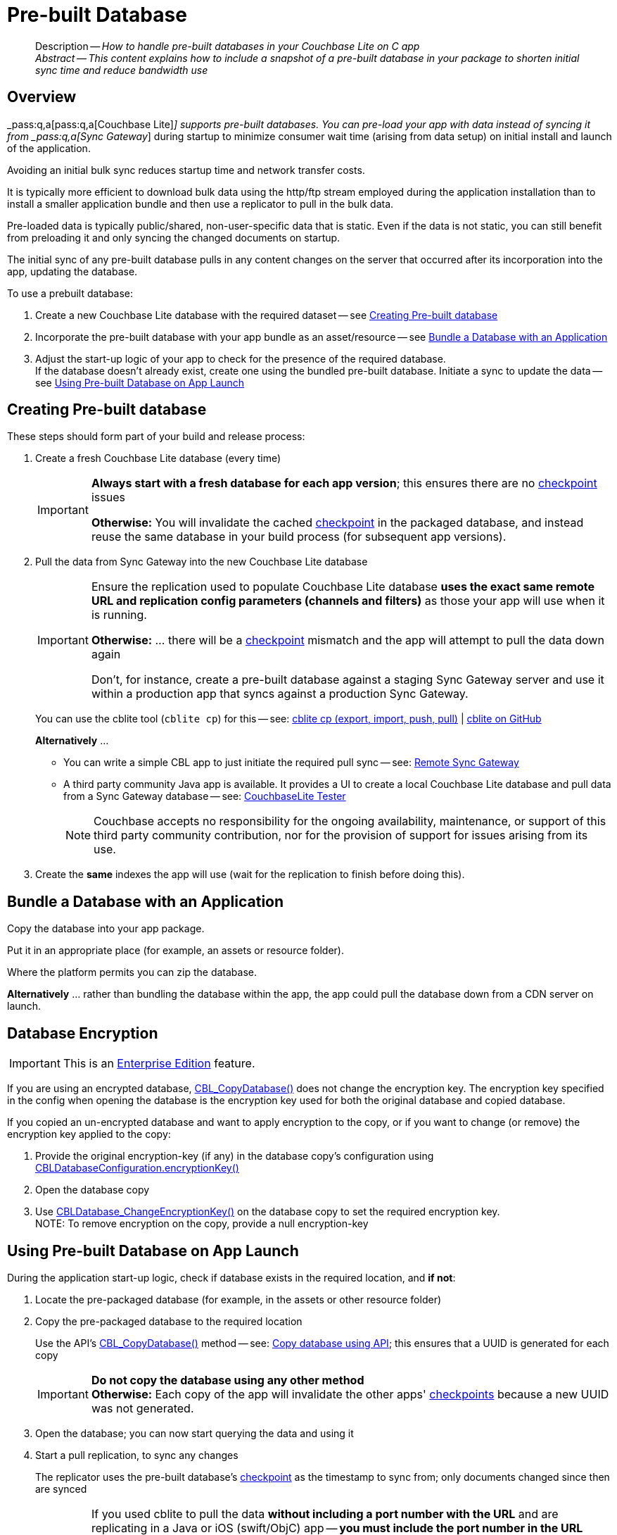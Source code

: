 :docname: prebuilt-database
:page-module: c
:page-relative-src-path: prebuilt-database.adoc
:page-origin-url: https://github.com/couchbase/docs-couchbase-lite.git
:page-origin-start-path:
:page-origin-refname: antora-assembler-simplification
:page-origin-reftype: branch
:page-origin-refhash: (worktree)
[#c:prebuilt-database:::]
= Pre-built Database
:page-aliases: clang:prebuilt-database.adoc
:page-role:
:description: How to handle pre-built databases in your Couchbase Lite on C app











































































[abstract]
--
Description -- _{description}_ +
_Abstract -- This content explains how to include a snapshot of a pre-built database in your package to shorten initial sync time and reduce bandwidth use_ +
--




[discrete#c:prebuilt-database:::overview]
== Overview


pass:q,a[_pass:q,a[pass:q,a[Couchbase{nbsp}Lite]]_] supports  pre-built databases. You can pre-load your app with data instead of syncing it from pass:q,a[_pass:q,a[Sync{nbsp}Gateway]_] during startup to minimize consumer wait time (arising from data setup) on initial install and launch of the application.

Avoiding an initial bulk sync reduces startup time and network transfer costs.

It is typically more efficient to download bulk data using the http/ftp stream employed during the application installation than to install a smaller application bundle and then use a replicator to pull in the bulk data.

Pre-loaded data is typically public/shared, non-user-specific data that is static. Even if the data is not static, you can still benefit from preloading it and only syncing the changed documents on startup.

The initial sync of any pre-built database pulls in any content changes on the server that occurred after its incorporation into the app, updating the database.

.To use a prebuilt database:
****
. Create a new Couchbase Lite database with the required dataset -- see <<c:prebuilt-database:::crt-db>>
. Incorporate the pre-built database with your app bundle as an asset/resource -- see <<c:prebuilt-database:::bundle-db>>
. Adjust the start-up logic of your app to check for the presence of the required database. +
If the database doesn't already exist, create one using the bundled pre-built database.
Initiate a sync to update the data -- see <<c:prebuilt-database:::deploy-db>>
****


[discrete#c:prebuilt-database:::crt-db]
== Creating Pre-built database


These steps should form part of your build and release process:

. Create a fresh Couchbase Lite database (every time)
+
[IMPORTANT]
--
*Always start with a fresh database for each app version*; this ensures there are no xref:refer-glossary.adoc#checkpoint[checkpoint] issues

*Otherwise:*  You will invalidate the cached xref:refer-glossary.adoc#checkpoint[checkpoint] in the packaged database, and instead reuse the same database in your build process (for subsequent app versions).
--
. Pull the data from Sync Gateway into the new Couchbase Lite database
+
[IMPORTANT]
--
Ensure the replication used to populate Couchbase Lite database *uses the exact same remote URL and replication config parameters (channels and filters)* as those your app will use when it is running.

*Otherwise:* ... there will be a xref:refer-glossary.adoc#checkpoint[checkpoint] mismatch and the app will attempt to pull the data down again

Don't, for instance, create a pre-built database against a staging Sync Gateway server and use it within a production app that syncs against a production Sync Gateway.
--
+
You can use the cblite tool (`cblite cp`) for this -- see: https://github.com/couchbaselabs/couchbase-mobile-tools/blob/master/Documentation.md#cp-aka-export-import-push-pull[cblite cp (export, import, push, pull)]  |  https://github.com/couchbaselabs/couchbase-mobile-tools/blob/master/README.cblite.md[cblite on GitHub]
+
.*Alternatively* ...

* You can write a simple CBL app to just initiate the required pull sync -- see: xref:c:replication.adoc[Remote Sync Gateway]
* A third party community Java app is available.
It provides a UI to create a local Couchbase Lite database and pull data from a Sync Gateway database -- see:
https://github.com/Infosys/CouchbaseLiteTester[CouchbaseLite Tester]
+
NOTE: Couchbase accepts no responsibility for the ongoing availability, maintenance, or support of this third party community contribution, nor for the provision of support for issues arising from its use.

. Create the *same* indexes the app will use (wait for the replication to finish before doing this).


[discrete#c:prebuilt-database:::bundle-db]
== Bundle a Database with an Application


Copy the database into your app package.

Put it in an appropriate place (for example, an assets or resource folder).

Where the platform permits you can zip the database.

*Alternatively* ... rather than bundling the database within the app, the app could pull the database down from a CDN server on launch.


[discrete#c:prebuilt-database:::database-encryption]
== Database Encryption

IMPORTANT: This is an https://www.couchbase.com/products/editions[Enterprise Edition] feature.



If you are using an encrypted database,
https://docs.couchbase.com/mobile/{major}.{minor}.{maintenance-c}{empty}/couchbase-lite-c/C/html/group__database.html#ga027d34b2de65b040ecf42a2a83bf6720[CBL_CopyDatabase()]
does not change the encryption key.
The encryption key specified in the config when opening the database is the encryption key used for both the original database and copied database.

If you copied an un-encrypted database and want to apply encryption to the copy, or if you want to change (or remove) the encryption key applied to the copy:

. Provide the original encryption-key (if any) in the database copy's configuration using https://docs.couchbase.com/mobile/{major}.{minor}.{maintenance-c}{empty}/couchbase-lite-c/C/html/struct_c_b_l_database_configuration.html#aaab04fb9d092ff02693eea611efefc55[CBLDatabaseConfiguration.encryptionKey()]
. Open the database copy
. Use https://docs.couchbase.com/mobile/{major}.{minor}.{maintenance-c}{empty}/couchbase-lite-c/C/html/group__database.html#ga76a603bc678ceae18c9610b8a8274a09[CBLDatabase_ChangeEncryptionKey()] on the database copy to set the required encryption key. +
NOTE: To remove encryption on the copy, provide a null encryption-key


[discrete#c:prebuilt-database:::deploy-db]
== Using Pre-built Database on App Launch


During the application start-up logic, check if database exists in the required location, and *if not*:

. Locate the pre-packaged database (for example, in the assets or other resource folder)

. Copy the pre-packaged database to the required location
+
Use the API's https://docs.couchbase.com/mobile/{major}.{minor}.{maintenance-c}{empty}/couchbase-lite-c/C/html/group__database.html#ga027d34b2de65b040ecf42a2a83bf6720[CBL_CopyDatabase()] method -- see: <<c:prebuilt-database:::lbl-code>>; this ensures that a UUID is generated for each copy
+
IMPORTANT: *Do not copy the database using any other method* +
*Otherwise:* Each copy of the app will invalidate the other apps' xref:refer-glossary.adoc#checkpoint[checkpoints] because a new UUID was not generated.

. Open the database; you can now start querying the data and using it

. Start a pull replication, to sync any changes
+
The replicator uses the pre-built database's xref:refer-glossary.adoc#checkpoint[checkpoint] as the timestamp to sync from; only documents changed since then are synced
+
[IMPORTANT]
--
If you used cblite to pull the data *without including a port number with the URL* and are replicating in a Java or iOS (swift/ObjC) app -- *you must include the port number in the URL provided to the replication* (port 443 for `wss://` or 80 for `ws://`).

*Otherwise:* You will get a xref:refer-glossary.adoc#checkpoint[checkpoint] mismatch. +
This is caused by a URL discrepancy, which arises because `cblite` automatically adds the default port number when none is specified, *but* the Java and iOS (swift/ObjC) replicators DO NOT.

--

+
NOTE: Start your normal application logic immediately, unless it is essential to have the absolute up-to-date data set to begin.
That way the user is not kept hanging around watching a progress indicator.
They can begin interacting with your app whilst any out-of-data data is being updated.

.Copy database using API
[#lbl-code]


[#c:prebuilt-database:::lbl-code]
====


// Show Main Snippet
// include::c:example$code_snippets/main.cpp[tags="prebuilt-database", indent=0]
[source, c]
----
// Note: Getting the path to a database is platform-specific.  For desktop (including RPi)
// this can be a simple filesystem path.  For iOS you need to get the path from the
// main bundle.  For Android you need to extract it from your assets to a temporary directory
// and then pass that path.

// NOTE: No error handling, for brevity (see getting started)

CBLError err;
const char* path = "/path/to/travel-sample.cblite2";
if(!CBL_DatabaseExists(FLSTR("travel-sample.cblite2"), kFLSliceNull)) {
    CBL_CopyDatabase(FLStr(path), FLSTR("travel-sample"), NULL, &err);
}
----




====






[discrete#c:prebuilt-database:::related-content]
== Related Content
++++
<div class="card-row three-column-row">
++++

[.column]
=== {empty}
.How to . . .
* xref:c:gs-prereqs.adoc[Prerequisites]
* xref:c:gs-install.adoc[Install]
* xref:c:gs-build.adoc[Build and Run]


.

[discrete.colum#c:prebuilt-database:::-2n]
=== {empty}
.Learn more . . .
* xref:c:database.adoc[Databases]
* xref:c:document.adoc[Documents]
* xref:c:blob.adoc[Blobs]
* xref:c:replication.adoc[Remote Sync Gateway]
* xref:c:conflict.adoc[Handling Data Conflicts]

.


[discrete.colum#c:prebuilt-database:::-3n]
=== {empty}
.Dive Deeper . . .
https://forums.couchbase.com/c/mobile/14[Mobile Forum] |
https://blog.couchbase.com/[Blog] |
https://docs.couchbase.com/tutorials/[Tutorials]

.



++++
</div>
++++


